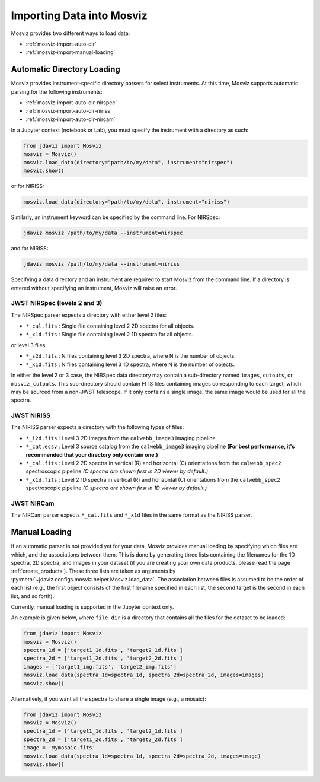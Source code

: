 .. _mosviz-import-api:

**************************
Importing Data into Mosviz
**************************

Mosviz provides two different ways to load data:

* :ref:`mosviz-import-auto-dir`
* :ref:`mosviz-import-manual-loading`

.. _mosviz-import-auto-dir:

Automatic Directory Loading
===========================

Mosviz provides instrument-specific directory parsers for select instruments. At this
time, Mosviz supports automatic parsing for the following instruments:

* :ref:`mosviz-import-auto-dir-nirspec`
* :ref:`mosviz-import-auto-dir-niriss`
* :ref:`mosviz-import-auto-dir-nircam`

In a Jupyter context (notebook or Lab), you must specify the instrument with a directory
as such:

.. code-block:: python

    from jdaviz import Mosviz
    mosviz = Mosviz()
    mosviz.load_data(directory="path/to/my/data", instrument="nirspec")
    mosviz.show()

or for NIRISS:

.. code-block:: python

    mosviz.load_data(directory="path/to/my/data", instrument="niriss")

Similarly, an instrument keyword can be specified by the command line. For NIRSpec:

.. code-block:: bash

    jdaviz mosviz /path/to/my/data --instrument=nirspec

and for NIRISS:

.. code-block:: bash

    jdaviz mosviz /path/to/my/data --instrument=niriss

Specifying a data directory and an instrument are required to start Mosviz from the command line.
If a directory is entered without specifying an instrument, Mosviz will
raise an error.

.. _mosviz-import-auto-dir-nirspec:

JWST NIRSpec (levels 2 and 3)
-----------------------------

The NIRSpec parser expects a directory with either level 2 files:

* ``*_cal.fits`` : Single file containing level 2 2D spectra for all objects.
* ``*_x1d.fits`` : Single file containing level 2 1D spectra for all objects.

or level 3 files:

* ``*_s2d.fits`` : N files containing level 3 2D spectra, where N is the number of objects.
* ``*_x1d.fits`` : N files containing level 3 1D spectra, where N is the number of objects.

In either the level 2 or 3 case, the NIRSpec data directory may contain a sub-directory
named ``images``, ``cutouts``, or ``mosviz_cutouts``. This sub-directory should contain FITS files
containing images corresponding to each target, which may be sourced from a non-JWST telescope.
If it only contains a single image, the same image would be used for all the spectra.

.. _mosviz-import-auto-dir-niriss:

JWST NIRISS
-----------

The NIRISS parser expects a directory with the following types of files:

* ``*_i2d.fits`` : Level 3 2D images from the ``calwebb_image3`` imaging pipeline
* ``*_cat.ecsv`` : Level 3 source catalog from the ``calwebb_image3`` imaging pipeline **(For best performance, it's recommended that your directory only contain one.)**
* ``*_cal.fits`` : Level 2 2D spectra in vertical (R) and horizontal (C) orientations from the ``calwebb_spec2`` spectroscopic pipeline *(C spectra are shown first in 2D viewer by default.)*
* ``*_x1d.fits`` : Level 2 1D spectra in vertical (R) and horizontal (C) orientations from the ``calwebb_spec2`` spectroscopic pipeline *(C spectra are shown first in 1D viewer by default.)*

.. _mosviz-import-auto-dir-nircam:

JWST NIRCam
-----------

The NIRCam parser expects ``*_cal.fits`` and ``*_x1d`` files in the same format as the NIRISS parser.

.. _mosviz-import-manual-loading:

Manual Loading
==============

If an automatic parser is not provided yet for your data, Mosviz provides manual loading by
specifying which files are which, and the associations between them. This is done by
generating three lists containing the filenames for the 1D spectra,
2D spectra, and images in your dataset (if you are creating your own data products,
please read the page :ref:`create_products`). 
These three lists are taken as arguments
by :py:meth:`~jdaviz.configs.mosviz.helper.Mosviz.load_data`. The association between files is
assumed to be the order of each list (e.g., the first object consists of the first filename
specified in each list, the second target is the second in each list, and so forth).

Currently, manual loading is supported in the Jupyter context only.

An example is given below, where ``file_dir`` is a
directory that contains all the files for the dataset to be loaded:

.. code-block:: python

    from jdaviz import Mosviz
    mosviz = Mosviz()
    spectra_1d = ['target1_1d.fits', 'target2_1d.fits']
    spectra_2d = ['target1_2d.fits', 'target2_2d.fits']
    images = ['target1_img.fits', 'target2_img.fits']
    mosviz.load_data(spectra_1d=spectra_1d, spectra_2d=spectra_2d, images=images)
    mosviz.show()

Alternatively, if you want all the spectra to share a single image (e.g., a mosaic):

.. code-block:: python

    from jdaviz import Mosviz
    mosviz = Mosviz()
    spectra_1d = ['target1_1d.fits', 'target2_1d.fits']
    spectra_2d = ['target1_2d.fits', 'target2_2d.fits']
    image = 'mymosaic.fits'
    mosviz.load_data(spectra_1d=spectra_1d, spectra_2d=spectra_2d, images=image)
    mosviz.show()
